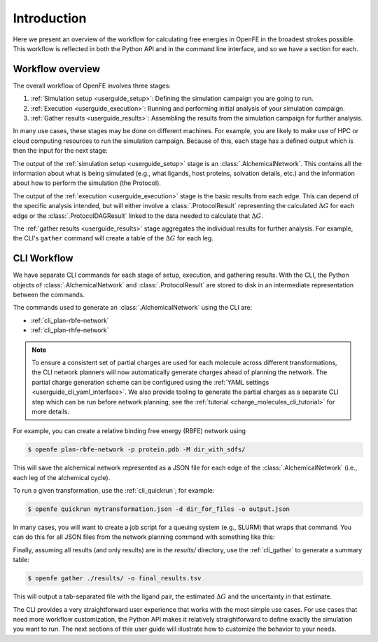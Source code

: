 .. _guide-introduction:

Introduction 
============

Here we present an overview of the workflow for calculating free energies in
OpenFE in the broadest strokes possible. This workflow is reflected in both
the Python API and in the command line interface, and so we have a section
for each.

Workflow overview
-----------------

The overall workflow of OpenFE involves three stages:

1. :ref:`Simulation setup <userguide_setup>`: Defining the simulation campaign you are going to run.
2. :ref:`Execution <userguide_execution>`: Running and performing initial analysis of your
   simulation campaign.
3. :ref:`Gather results <userguide_results>`: Assembling the results from the simulation
   campaign for further analysis.

In many use cases, these stages may be done on different machines. For
example, you are likely to make use of HPC or cloud computing resources to
run the simulation campaign. Because of this, each stage has a defined output which 
is then the input for the next stage:

.. TODO make figure
.. .. figure:: ???
    :alt: Setup -> (AlchemicalNetwork) -> Execution -> (ProtocolResults) -> Gather

    The main stages of a free energy calculation in OpenFE, and the intermediates between them.

The output of the :ref:`simulation setup <userguide_setup>` stage is an :class:`.AlchemicalNetwork`. This contains all
the information about what is being simulated (e.g., what ligands, host proteins, solvation details, etc.) and the
information about how to perform the simulation (the Protocol).

The output of the :ref:`execution <userguide_execution>` stage is the basic results from each edge.
This can depend of the specific analysis intended, but will either involve a
:class:`.ProtocolResult` representing the calculated :math:`\Delta G` for
each edge or the :class:`.ProtocolDAGResult` linked to the data needed to
calculate that :math:`\Delta G`.

The :ref:`gather results <userguide_results>` stage aggregates the individual results for further analysis. For example, the CLI's ``gather`` command will create a
table of the :math:`\Delta G` for each leg.

.. TODO: Should the CLI workflow be moved to under "CLI Interface"?

CLI Workflow
------------

We have separate CLI commands for each stage of setup, execution, and
gathering results. With the CLI, the Python objects of
:class:`.AlchemicalNetwork` and :class:`.ProtocolResult` are stored to disk
in an intermediate representation between the commands.

.. TODO make figure
.. .. figure:: ???
   :alt: [NetworkPlanner -> AlchemicalNetwork] -> Transformation JSON -> quickrun -> Result JSON -> gather

   The CLI workflow, with intermediates. The setup stage uses a network
   planner to generate the network, before saving each transformation as a
   JSON file.

The commands used to generate an :class:`.AlchemicalNetwork` using the CLI are:

* :ref:`cli_plan-rbfe-network`
* :ref:`cli_plan-rhfe-network`

.. note::

   To ensure a consistent set of partial charges are used for each molecule across different transformations, the CLI
   network planners will now automatically generate charges ahead of planning the network. The partial charge generation
   scheme can be configured using the :ref:`YAML settings <userguide_cli_yaml_interface>`. We also provide tooling to
   generate the partial charges as a separate CLI step which can be run before network planning, see the :ref:`tutorial <charge_molecules_cli_tutorial>`
   for more details.


For example, you can create a relative binding free energy (RBFE) network using

.. code:: bash

    $ openfe plan-rbfe-network -p protein.pdb -M dir_with_sdfs/

This will save the alchemical network represented as a JSON file for each
edge of the :class:`.AlchemicalNetwork` (i.e., each leg of the alchemical cycle).

To run a given transformation, use the :ref:`cli_quickrun`; for example:

.. code:: bash

    $ openfe quickrun mytransformation.json -d dir_for_files -o output.json

In many cases, you will want to create a job script for a queuing system
(e.g., SLURM) that wraps that command. You can do this for all JSON files
from the network planning command with something like this:

.. TODO Link to example here. I think this is waiting on the CLI example
   being merged into example notebooks?

Finally, assuming all results (and only results) are in the `results/` directory,
use the :ref:`cli_gather` to generate a summary table:

.. code:: bash

    $ openfe gather ./results/ -o final_results.tsv

This will output a tab-separated file with the ligand pair, the estimated
:math:`\Delta G` and the uncertainty in that estimate.

The CLI provides a very straightforward user experience that works with the
most simple use cases. For use cases that need more workflow customization,
the Python API makes it relatively straightforward to define exactly the
simulation you want to run. The next sections of this user guide will
illustrate how to customize the behavior to your needs.
